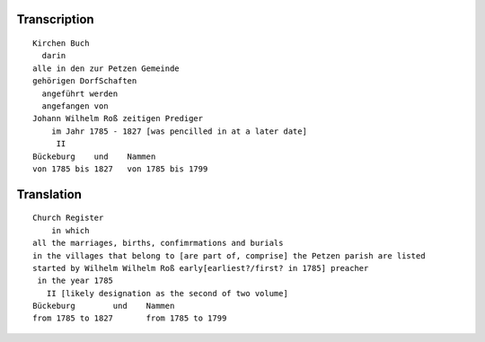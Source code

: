 Transcription
~~~~~~~~~~~~~

::
 
 Kirchen Buch
   darin
 alle in den zur Petzen Gemeinde
 gehörigen DorfSchaften
   angeführt werden
   angefangen von
 Johann Wilhelm Roß zeitigen Prediger
     im Jahr 1785 - 1827 [was pencilled in at a later date]
      II
 Bückeburg    und    Nammen
 von 1785 bis 1827   von 1785 bis 1799
 
Translation
~~~~~~~~~~~

::
 
 Church Register
     in which
 all the marriages, births, confimrmations and burials
 in the villages that belong to [are part of, comprise] the Petzen parish are listed
 started by Wilhelm Wilhelm Roß early[earliest?/first? in 1785] preacher 
  in the year 1785
    II [likely designation as the second of two volume]
 Bückeburg        und    Nammen
 from 1785 to 1827       from 1785 to 1799
  